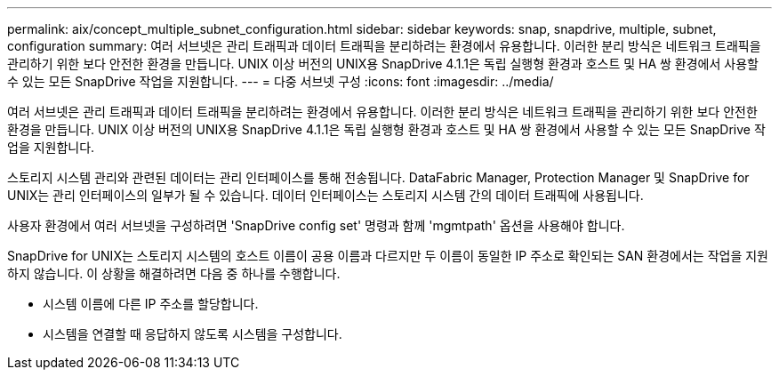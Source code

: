 ---
permalink: aix/concept_multiple_subnet_configuration.html 
sidebar: sidebar 
keywords: snap, snapdrive, multiple, subnet, configuration 
summary: 여러 서브넷은 관리 트래픽과 데이터 트래픽을 분리하려는 환경에서 유용합니다. 이러한 분리 방식은 네트워크 트래픽을 관리하기 위한 보다 안전한 환경을 만듭니다. UNIX 이상 버전의 UNIX용 SnapDrive 4.1.1은 독립 실행형 환경과 호스트 및 HA 쌍 환경에서 사용할 수 있는 모든 SnapDrive 작업을 지원합니다. 
---
= 다중 서브넷 구성
:icons: font
:imagesdir: ../media/


[role="lead"]
여러 서브넷은 관리 트래픽과 데이터 트래픽을 분리하려는 환경에서 유용합니다. 이러한 분리 방식은 네트워크 트래픽을 관리하기 위한 보다 안전한 환경을 만듭니다. UNIX 이상 버전의 UNIX용 SnapDrive 4.1.1은 독립 실행형 환경과 호스트 및 HA 쌍 환경에서 사용할 수 있는 모든 SnapDrive 작업을 지원합니다.

스토리지 시스템 관리와 관련된 데이터는 관리 인터페이스를 통해 전송됩니다. DataFabric Manager, Protection Manager 및 SnapDrive for UNIX는 관리 인터페이스의 일부가 될 수 있습니다. 데이터 인터페이스는 스토리지 시스템 간의 데이터 트래픽에 사용됩니다.

사용자 환경에서 여러 서브넷을 구성하려면 'SnapDrive config set' 명령과 함께 'mgmtpath' 옵션을 사용해야 합니다.

SnapDrive for UNIX는 스토리지 시스템의 호스트 이름이 공용 이름과 다르지만 두 이름이 동일한 IP 주소로 확인되는 SAN 환경에서는 작업을 지원하지 않습니다. 이 상황을 해결하려면 다음 중 하나를 수행합니다.

* 시스템 이름에 다른 IP 주소를 할당합니다.
* 시스템을 연결할 때 응답하지 않도록 시스템을 구성합니다.

